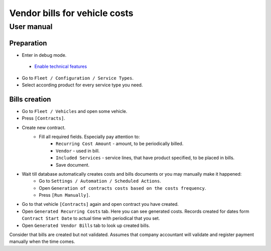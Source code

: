 ================================
 Vendor bills for vehicle costs
================================

User manual
===========

Preparation
-----------

* Enter in debug mode.
 * `Enable technical features <https://odoo-development.readthedocs.io/en/latest/odoo/usage/technical-features.html>`_
* Go to ``Fleet / Configuration / Service Types``.
* Select according product for every service type you need.


Bills creation
--------------

* Go to ``Fleet / Vehicles`` and open some vehicle.
* Press ``[Contracts]``.
* Create new contract.
    * Fill all required fields. Especially pay attention to:
        * ``Recurring Cost Amount`` - amount, to be periodically billed.
        * ``Vendor`` - used in bill.
        * ``Included Services`` - service lines, that have product specified, to be placed in bills.
        * Save document.
* Wait till database automatically creates costs and bills documents or you may manually make it happened:
    * Go to ``Settings / Automation / Scheduled Actions``.
    * Open ``Generation of contracts costs based on the costs frequency``.
    * Press ``[Run Manually]``.
* Go to that vehicle ``[Contracts]`` again and open contract you have created.
* Open ``Generated Recurring Costs`` tab. Here you can see generated costs. Records created for dates form ``Contract Start Date`` to actual time with periodical that you set.
* Open ``Generated Vendor Bills`` tab to look up created bills.

Consider that bills are created but not validated.
Assumes that company accountant will validate and register payment manually when the time comes.
